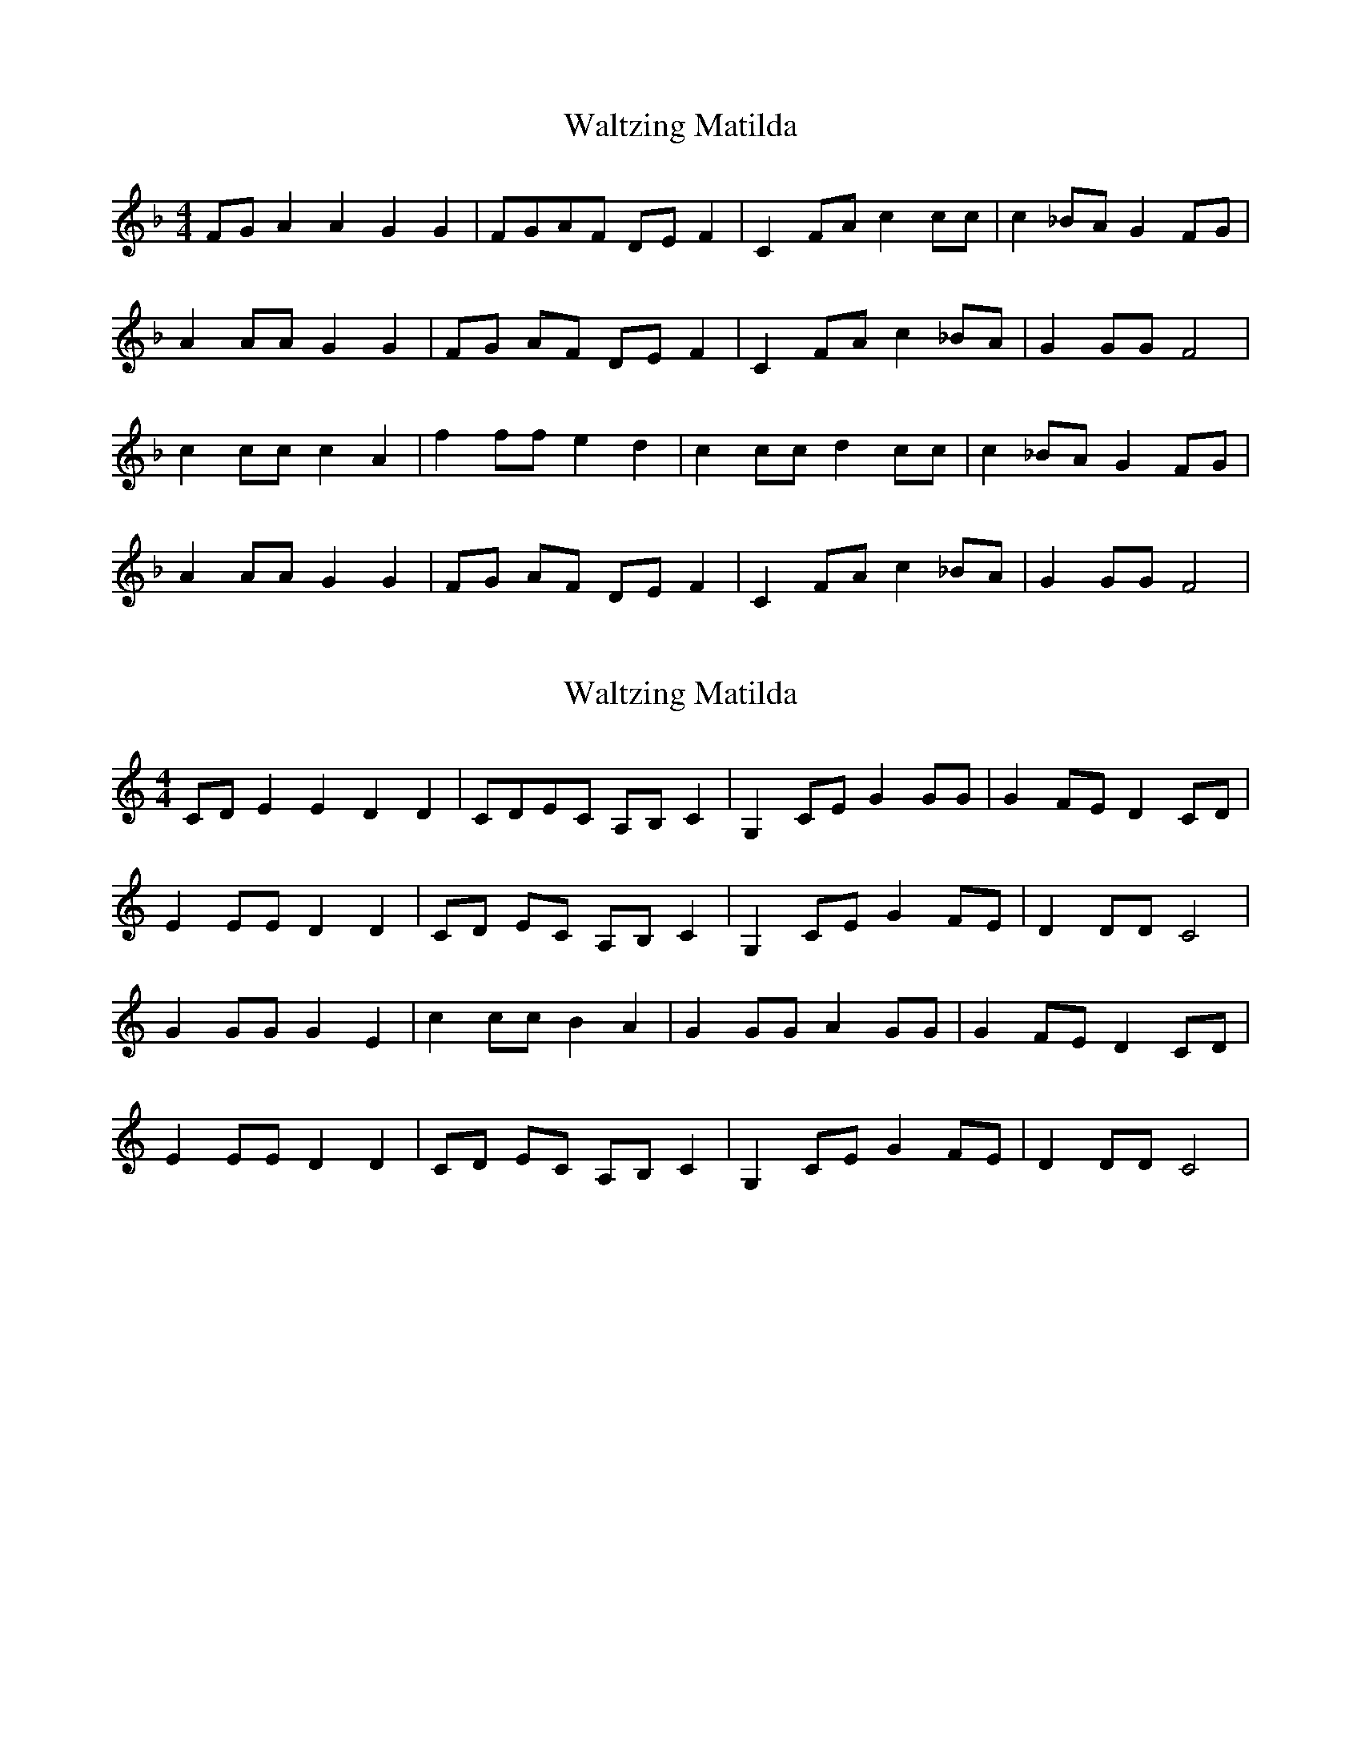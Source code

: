 X: 2
T: Waltzing Matilda
N: transposition
R: barndance
M: 4/4
L: 1/8
K: F
FG A2A2 G2G2|FGAF DEF2|C2FA c2cc|c2_BA G2FG|
A2AA G2G2|FG AF DE F2|C2 FA c2 _BA|G2GG F4|
c2cc c2A2|f2 ff e2 d2|c2 cc d2 cc|c2 _BA G2 FG|
A2 AA G2 G2|FG AF DE F2|C2 FA c2 _BA|G2 GG F4|

X: 1
T: Waltzing Matilda
R: barndance
M: 4/4
L: 1/8
K: Cmaj
CD E2E2 D2D2|CDEC A,B,C2|G,2CE G2GG|G2FE D2CD|
E2EE D2D2|CD EC A,B, C2|G,2 CE G2 FE|D2DD C4|
G2GG G2E2|c2 cc B2 A2|G2 GG A2 GG|G2 FE D2 CD|
E2 EE D2 D2|CD EC A,B, C2|G,2 CE G2 FE|D2 DD C4|

